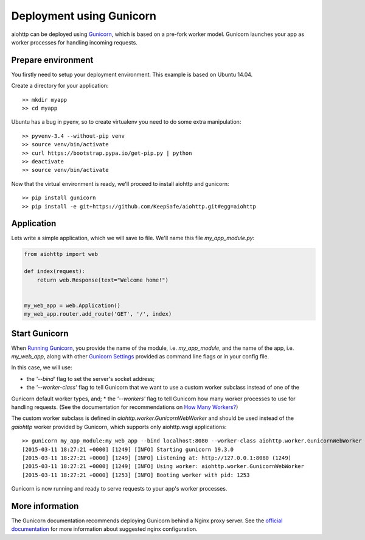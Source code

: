 Deployment using Gunicorn
=========================

aiohttp can be deployed using `Gunicorn <http://docs.gunicorn.org/en/latest/index.html>`_, which is based on a pre-fork worker model.
Gunicorn launches your app as worker processes for handling incoming requests.

Prepare environment
-------------------

You firstly need to setup your deployment environment. This example is based on Ubuntu 14.04.

Create a directory for your application::

  >> mkdir myapp
  >> cd myapp

Ubuntu has a bug in pyenv, so to create virtualenv you need to do some
extra manipulation::

  >> pyvenv-3.4 --without-pip venv
  >> source venv/bin/activate
  >> curl https://bootstrap.pypa.io/get-pip.py | python
  >> deactivate
  >> source venv/bin/activate

Now that the virtual environment is ready, we'll proceed to install aiohttp and gunicorn::

  >> pip install gunicorn
  >> pip install -e git+https://github.com/KeepSafe/aiohttp.git#egg=aiohttp


Application
-----------

Lets write a simple application, which we will save to file. We'll name this file *my_app_module.py*:

.. code-block:: python

   from aiohttp import web

   def index(request):
       return web.Response(text="Welcome home!")


   my_web_app = web.Application()
   my_web_app.router.add_route('GET', '/', index)


Start Gunicorn
--------------
When `Running Gunicorn <http://docs.gunicorn.org/en/latest/run.html>`_, you provide the name of the module, i.e. *my_app_module*,
and the name of the app, i.e. *my_web_app*, along with other `Gunicorn Settings <http://docs.gunicorn.org/en/latest/settings.html>`_
provided as command line flags or in your config file.

In this case, we will use:

* the *'--bind'* flag to set the server's socket address;
* the *'--worker-class'* flag to tell Gunicorn that we want to use a custom worker subclass instead of one of the
Gunicorn default worker types, and;
* the *'--workers'* flag to tell Gunicorn how many worker processes to use for handling requests. (See the documentation
for recommendations on `How Many Workers? <http://docs.gunicorn.org/en/latest/design.html#how-many-workers>`_)

The custom worker subclass is defined in *aiohttp.worker.GunicornWebWorker* and should be used instead of the *gaiohttp*
worker provided by Gunicorn, which supports only aiohttp.wsgi applications::

  >> gunicorn my_app_module:my_web_app --bind localhost:8080 --worker-class aiohttp.worker.GunicornWebWorker --workers 5
  [2015-03-11 18:27:21 +0000] [1249] [INFO] Starting gunicorn 19.3.0
  [2015-03-11 18:27:21 +0000] [1249] [INFO] Listening at: http://127.0.0.1:8080 (1249)
  [2015-03-11 18:27:21 +0000] [1249] [INFO] Using worker: aiohttp.worker.GunicornWebWorker
  [2015-03-11 18:27:21 +0000] [1253] [INFO] Booting worker with pid: 1253

Gunicorn is now running and ready to serve requests to your app's worker processes.


More information
----------------

The Gunicorn documentation recommends deploying Gunicorn behind a Nginx proxy server. See the `official documentation <http://docs.gunicorn.org/en/latest/deploy.html>`_
for more information about suggested nginx configuration.


.. disqus::
